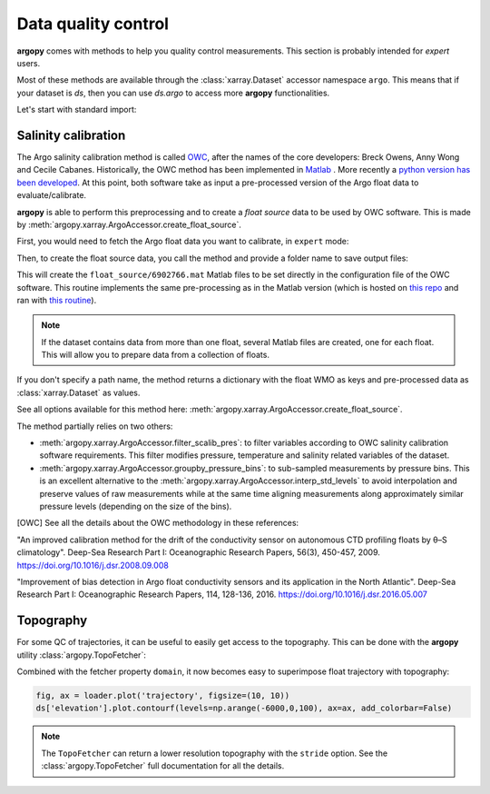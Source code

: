 .. _data_qc:

Data quality control
====================

**argopy** comes with methods to help you quality control measurements. This section is probably intended for `expert` users.

Most of these methods are available through the :class:`xarray.Dataset` accessor namespace ``argo``. This means that if your dataset is `ds`, then you can use `ds.argo` to access more **argopy** functionalities.

Let's start with standard import:

.. ipython:: python
    :okwarning:

    from argopy import DataFetcher as ArgoDataFetcher


Salinity calibration
--------------------

The Argo salinity calibration method is called OWC_, after the names of the core developers: Breck Owens, Anny Wong and Cecile Cabanes.
Historically, the OWC method has been implemented in `Matlab <https://github.com/ArgoDMQC/matlab_owc>`_ . More recently a `python version has been developed <https://github.com/euroargodev/argodmqc_owc>`_. At this point, both software take as input a pre-processed version of the Argo float data to evaluate/calibrate.

**argopy** is able to perform this preprocessing and to create a *float source* data to be used by OWC software. This is made by :meth:`argopy.xarray.ArgoAccessor.create_float_source`.

First, you would need to fetch the Argo float data you want to calibrate, in ``expert`` mode:

.. ipython:: python
    :okwarning:

    ds = ArgoDataFetcher(mode='expert').float(6902766).load().data

Then, to create the float source data, you call the method and provide a folder name to save output files:

.. ipython:: python
    :okwarning:

    ds.argo.create_float_source("float_source")

This will create the ``float_source/6902766.mat`` Matlab files to be set directly in the configuration file of the OWC software. This routine implements the same pre-processing as in the Matlab version (which is hosted on `this repo <https://github.com/euroargodev/dm_floats>`_ and ran with `this routine <https://github.com/euroargodev/dm_floats/blob/master/src/ow_source/create_float_source.m>`_).

.. note::
    If the dataset contains data from more than one float, several Matlab files are created, one for each float. This will allow you to prepare data from a collection of floats.

If you don't specify a path name, the method returns a dictionary with the float WMO as keys and pre-processed data as :class:`xarray.Dataset` as values.

.. ipython:: python
    :okwarning:

    ds_source = ds.argo.create_float_source()
    ds_source

See all options available for this method here: :meth:`argopy.xarray.ArgoAccessor.create_float_source`.

The method partially relies on two others:

- :meth:`argopy.xarray.ArgoAccessor.filter_scalib_pres`: to filter variables according to OWC salinity calibration software requirements. This filter modifies pressure, temperature and salinity related variables of the dataset.

- :meth:`argopy.xarray.ArgoAccessor.groupby_pressure_bins`: to sub-sampled measurements by pressure bins. This is an excellent alternative to the :meth:`argopy.xarray.ArgoAccessor.interp_std_levels` to avoid interpolation and preserve values of raw measurements while at the same time aligning measurements along approximately similar pressure levels (depending on the size of the bins).

.. [OWC] See all the details about the OWC methodology in these references:

"An improved calibration method for the drift of the conductivity sensor on autonomous CTD profiling floats by θ–S climatology".
Deep-Sea Research Part I: Oceanographic Research Papers, 56(3), 450-457, 2009. https://doi.org/10.1016/j.dsr.2008.09.008

"Improvement of bias detection in Argo float conductivity sensors and its application in the North Atlantic".
Deep-Sea Research Part I: Oceanographic Research Papers, 114, 128-136, 2016. https://doi.org/10.1016/j.dsr.2016.05.007


Topography
----------

For some QC of trajectories, it can be useful to easily get access to the topography. This can be done with the **argopy** utility :class:`argopy.TopoFetcher`:

.. ipython:: python
    :okwarning:
    
    from argopy import TopoFetcher
    box = [-65, -55, 10, 20]
    ds = TopoFetcher(box, cache=True).to_xarray()

.. image:: _static/topography_sample.png


Combined with the fetcher property ``domain``, it now becomes easy to superimpose float trajectory with topography:

.. ipython:: python
    :okwarning:

    loader = ArgoDataFetcher().float(2901623)
    ds = TopoFetcher(loader.domain[0:4], cache=True).to_xarray()

.. code-block:: python

    fig, ax = loader.plot('trajectory', figsize=(10, 10))
    ds['elevation'].plot.contourf(levels=np.arange(-6000,0,100), ax=ax, add_colorbar=False)

.. image:: _static/trajectory_topography_sample.png


.. note::
    The ``TopoFetcher`` can return a lower resolution topography with the ``stride`` option. See the :class:`argopy.TopoFetcher` full documentation for all the details.
